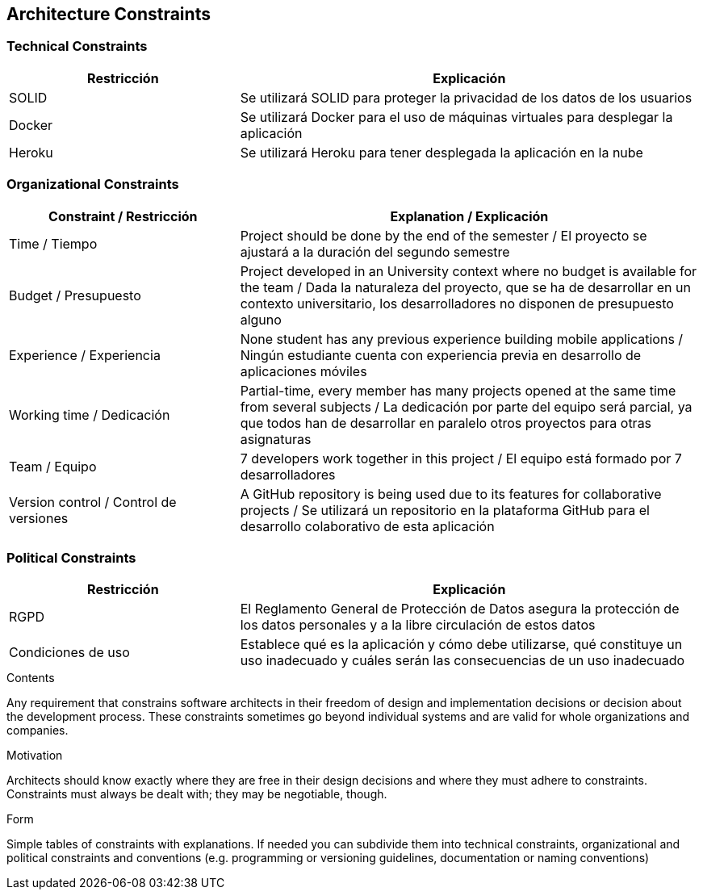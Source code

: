 [[section-architecture-constraints]]
== Architecture Constraints

=== Technical Constraints
[options="header",cols="1,2"]
|===
|Restricción|Explicación
| SOLID | Se utilizará SOLID para proteger la privacidad de los datos de los usuarios
| Docker | Se utilizará Docker para el uso de máquinas virtuales para desplegar la aplicación
| Heroku | Se utilizará Heroku para tener desplegada la aplicación en la nube
|===

=== Organizational Constraints
[options="header",cols="1,2"]
|===
|Constraint / Restricción| Explanation / Explicación
| Time / Tiempo | Project should be done by the end of the semester / El proyecto se ajustará a la duración del segundo semestre  
| Budget / Presupuesto  | Project developed in an University context where no budget is available for the team / Dada la naturaleza del proyecto, que se ha de desarrollar en un contexto universitario, los desarrolladores no disponen de presupuesto alguno
| Experience / Experiencia | None student has any previous experience building mobile applications / Ningún estudiante cuenta con experiencia previa en desarrollo de aplicaciones móviles
| Working time / Dedicación | Partial-time, every member has many projects opened at the same time from several subjects / La dedicación por parte del equipo será parcial, ya que todos han de desarrollar en paralelo otros proyectos para otras asignaturas
| Team / Equipo | 7 developers work together in this project / El equipo está formado por 7 desarrolladores
| Version control / Control de versiones | A GitHub repository is being used due to its features for collaborative projects / Se utilizará un repositorio en la plataforma GitHub para el desarrollo colaborativo de esta aplicación
|===

=== Political Constraints
[options="header",cols="1,2"]
|===
|Restricción|Explicación
| RGPD | El Reglamento General de Protección de Datos asegura la protección de los datos personales y a la libre circulación de estos datos
| Condiciones de uso | Establece qué es la aplicación y cómo debe utilizarse, qué constituye un uso inadecuado y cuáles serán las consecuencias de un uso inadecuado
|===

[role="arc42help"]
****
.Contents
Any requirement that constrains software architects in their freedom of design and implementation decisions or decision about the development process. These constraints sometimes go beyond individual systems and are valid for whole organizations and companies.

.Motivation
Architects should know exactly where they are free in their design decisions and where they must adhere to constraints.
Constraints must always be dealt with; they may be negotiable, though.

.Form
Simple tables of constraints with explanations.
If needed you can subdivide them into
technical constraints, organizational and political constraints and
conventions (e.g. programming or versioning guidelines, documentation or naming conventions)
****
